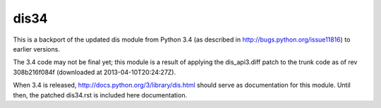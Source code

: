 dis34
=====

This is a backport of the updated dis module from Python 3.4
(as described in http://bugs.python.org/issue11816) to earlier
versions.

The 3.4 code may not be final yet; this module is a result of applying
the dis_api3.diff patch to the trunk code as of rev 308b216f084f
(downloaded at 2013-04-10T20:24:27Z).

When 3.4 is released, http://docs.python.org/3/library/dis.html should
serve as documentation for this module. Until then, the patched
dis34.rst is included here documentation.
